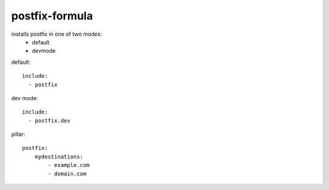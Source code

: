 postfix-formula
===============

installs postfix in one of two modes:
 - default
 - devmode



default::

    include:
      - postfix


dev mode::

    include:
      - postfix.dev



pillar::

    postfix:
        mydestinations:
            - example.com
            - domain.com

